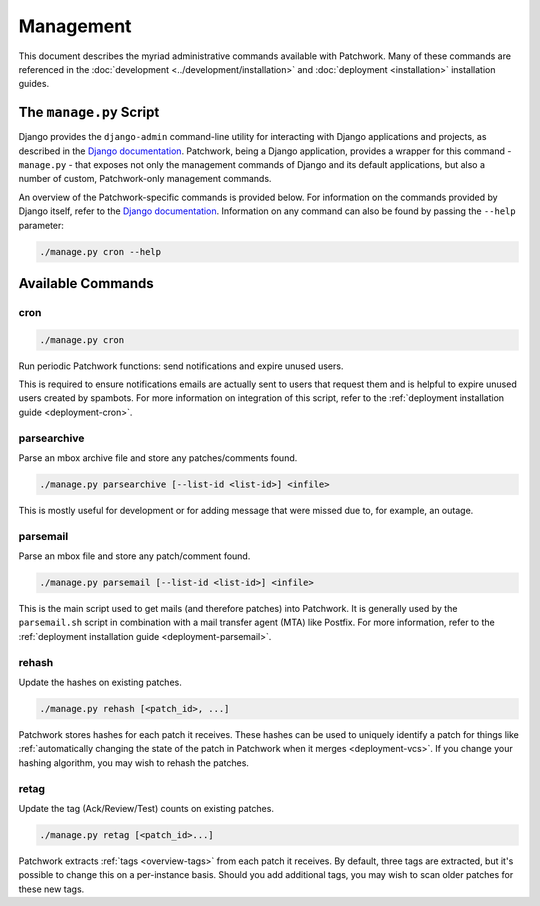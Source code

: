 Management
==========

This document describes the myriad administrative commands available with
Patchwork. Many of these commands are referenced in the :doc:`development
<../development/installation>` and :doc:`deployment <installation>`
installation guides.

The ``manage.py`` Script
------------------------

Django provides the ``django-admin`` command-line utility for interacting with
Django applications and projects, as described in the `Django documentation`_.
Patchwork, being a Django application, provides a wrapper for this command -
``manage.py`` - that exposes not only the management commands of Django and its
default applications, but also a number of custom, Patchwork-only management
commands.

An overview of the Patchwork-specific commands is provided below. For
information on the commands provided by Django itself, refer to the `Django
documentation`_. Information on any command can also be found by passing the
``--help`` parameter:

.. code-block:: shell

   ./manage.py cron --help

.. _Django documentation: https://docs.djangoproject.com/en/1.8/ref/django-admin/

Available Commands
------------------

cron
~~~~

.. program:: manage.py cron

.. code-block:: shell

   ./manage.py cron

Run periodic Patchwork functions: send notifications and expire unused users.

This is required to ensure notifications emails are actually sent to users that
request them and is helpful to expire unused users created by spambots. For
more information on integration of this script, refer to the :ref:`deployment
installation guide <deployment-cron>`.

parsearchive
~~~~~~~~~~~~

.. program:: manage.py parseachive

Parse an mbox archive file and store any patches/comments found.

.. code-block:: shell

   ./manage.py parsearchive [--list-id <list-id>] <infile>

This is mostly useful for development or for adding message that were missed
due to, for example, an outage.

.. option:: --list-id <list-id>

   mailing list ID. If not supplied, this will be extracted from the mail
   headers. Don't use this option if you require filtering based on subjects.

.. option:: infile

   input mbox filename

parsemail
~~~~~~~~~

.. program:: manage.py parsemail

Parse an mbox file and store any patch/comment found.

.. code-block:: shell

   ./manage.py parsemail [--list-id <list-id>] <infile>

This is the main script used to get mails (and therefore patches) into
Patchwork. It is generally used by the ``parsemail.sh`` script in combination
with a mail transfer agent (MTA) like Postfix. For more information, refer to
the :ref:`deployment installation guide <deployment-parsemail>`.

.. option:: --list-id <list-id>

   mailing list ID. If not supplied, this will be extracted from the mail
   headers. Don't use this option if you require filtering based on subjects.

.. option:: infile

   input mbox filename. If not supplied, a patch will be read from ``stdin``.

rehash
~~~~~~

.. program:: manage.py rehash

Update the hashes on existing patches.

.. code-block:: shell

   ./manage.py rehash [<patch_id>, ...]

Patchwork stores hashes for each patch it receives. These hashes can be used to
uniquely identify a patch for things like :ref:`automatically changing the
state of the patch in Patchwork when it merges <deployment-vcs>`. If you change
your hashing algorithm, you may wish to rehash the patches.

.. option:: patch_id

   a patch ID number. If not supplied, all patches will be updated.

retag
~~~~~

.. program:: manage.py retag

Update the tag (Ack/Review/Test) counts on existing patches.

.. code-block:: shell

  ./manage.py retag [<patch_id>...]

Patchwork extracts :ref:`tags <overview-tags>` from each patch it receives. By
default, three tags are extracted, but it's possible to change this on a
per-instance basis. Should you add additional tags, you may wish to scan older
patches for these new tags.

.. option:: patch_id

   a patch ID number. If not supplied, all patches will be updated.
